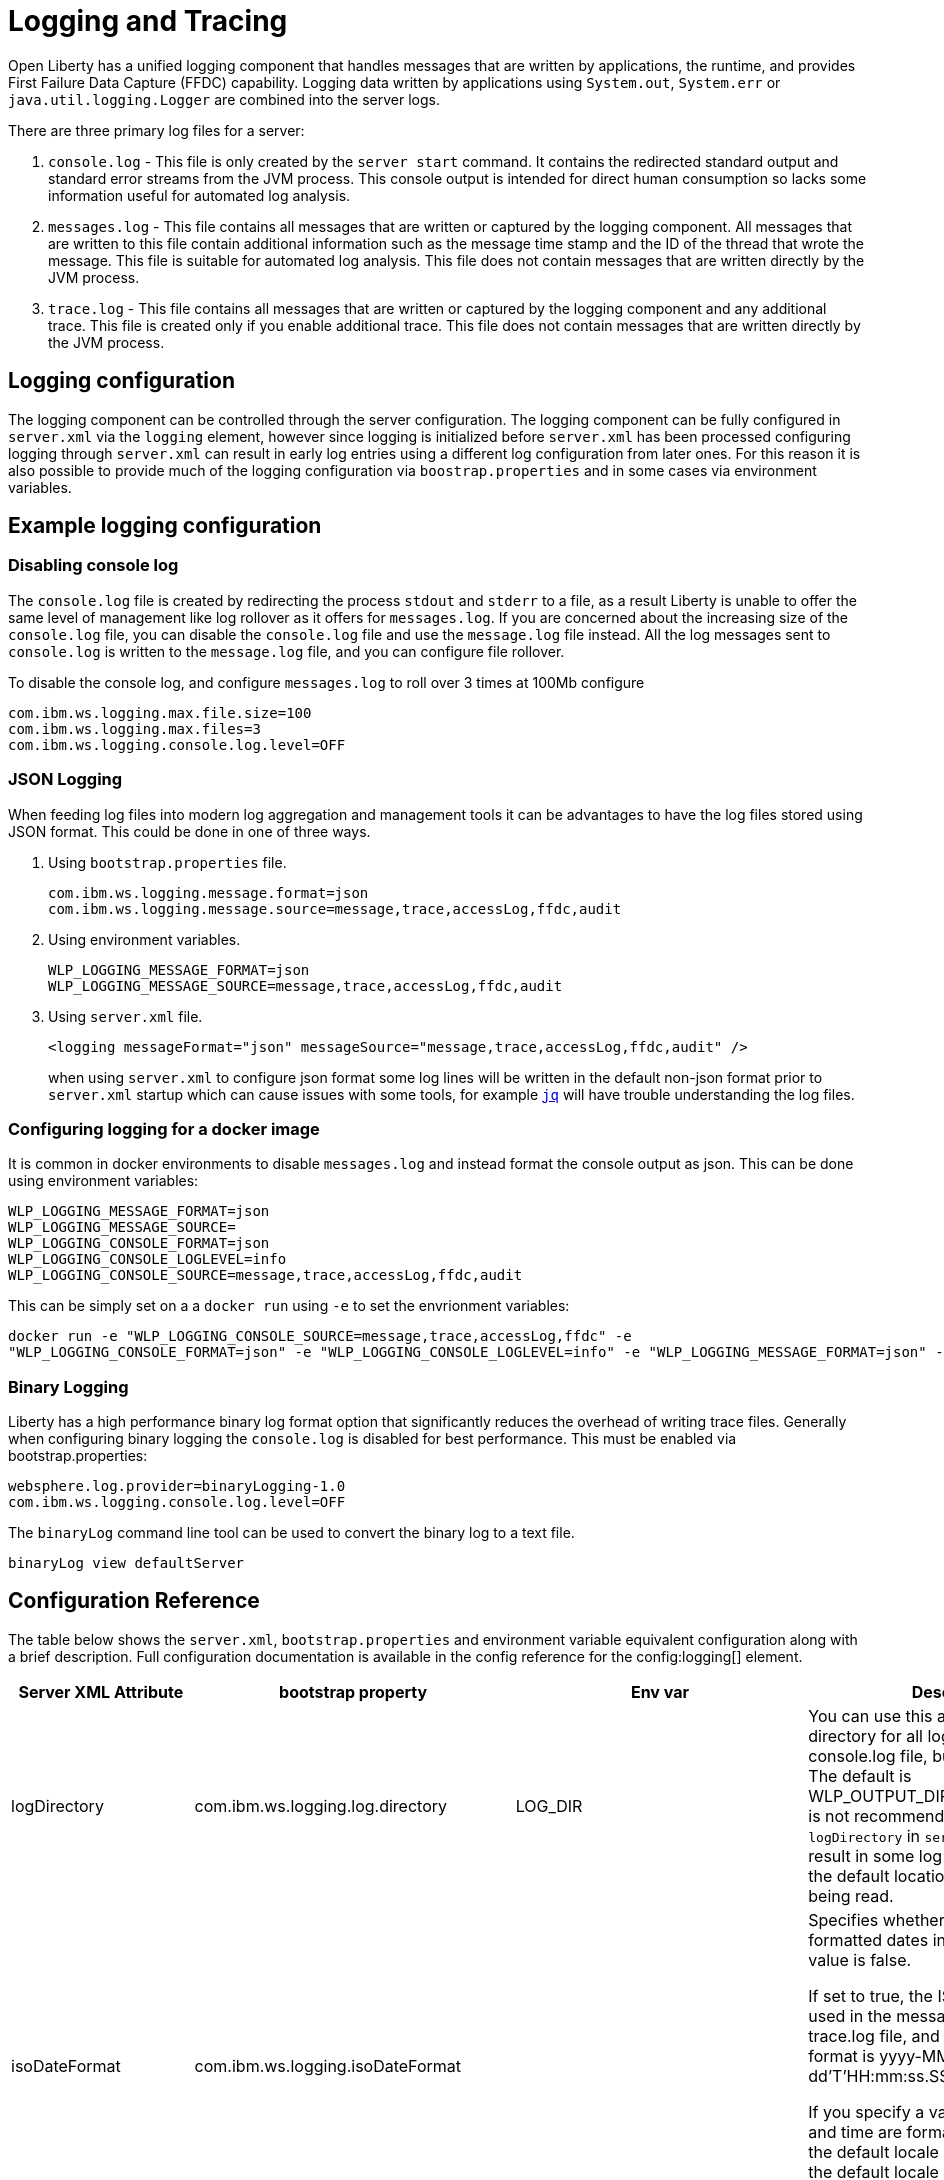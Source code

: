 // Copyright (c) 2013, 2019 IBM Corporation and others.
// Licensed under Creative Commons Attribution-NoDerivatives
// 4.0 International (CC BY-ND 4.0)
//   https://creativecommons.org/licenses/by-nd/4.0/
//
// Contributors:
//     IBM Corporation
//
:page-layout: general-reference
:page-type: general
= Logging and Tracing

Open Liberty has a unified logging component that handles messages that are written by applications, the runtime, and provides First Failure Data Capture (FFDC) capability. Logging data written by applications using `System.out`, `System.err` or `java.util.logging.Logger` are combined into the server logs.

There are three primary log files for a server:

1. `console.log` - This file is only created by the `server start` command. It contains the redirected standard output and standard error streams from the JVM process. This console output is intended for direct human consumption so lacks some information useful for automated log analysis.
2. `messages.log` - This file contains all messages that are written or captured by the logging component. All messages that are written to this file contain additional information such as the message time stamp and the ID of the thread that wrote the message. This file is suitable for automated log analysis. This file does not contain messages that are written directly by the JVM process.
3. `trace.log` - This file contains all messages that are written or captured by the logging component and any additional trace. This file is created only if you enable additional trace. This file does not contain messages that are written directly by the JVM process.

== Logging configuration
The logging component can be controlled through the server configuration. The logging component can be fully configured in `server.xml` via the `logging` element, however since logging is initialized before `server.xml` has been processed configuring logging through `server.xml` can result in early log entries using a different log configuration from later ones. For this reason it is also possible to provide much of the logging configuration via `boostrap.properties` and in some cases via environment variables.

== Example logging configuration

=== Disabling console log

The `console.log` file is created by redirecting the process `stdout` and `stderr` to a file, as a result Liberty is unable to offer the same level of management like log rollover as it offers for `messages.log`. If you are concerned about the increasing size of the `console.log` file, you can disable the `console.log` file and use the `message.log` file instead. All the log messages sent to `console.log` is written to the `message.log` file, and you can configure file rollover.

To disable the console log, and configure `messages.log` to roll over 3 times at 100Mb configure

  com.ibm.ws.logging.max.file.size=100
  com.ibm.ws.logging.max.files=3
  com.ibm.ws.logging.console.log.level=OFF

=== JSON Logging
When feeding log files into modern log aggregation and management tools it can be advantages to have the log files stored using JSON format. This could be done in one of three ways.

1. Using `bootstrap.properties` file.
+
   com.ibm.ws.logging.message.format=json
   com.ibm.ws.logging.message.source=message,trace,accessLog,ffdc,audit
+
2. Using environment variables.
+
   WLP_LOGGING_MESSAGE_FORMAT=json
   WLP_LOGGING_MESSAGE_SOURCE=message,trace,accessLog,ffdc,audit
+
3. Using `server.xml` file.
+
    <logging messageFormat="json" messageSource="message,trace,accessLog,ffdc,audit" />
+
when using `server.xml` to configure json format some log lines will be written in the default non-json format prior to `server.xml` startup which can cause issues with some tools, for example https://stedolan.github.io/jq/[`jq`] will have trouble understanding the log files.

=== Configuring logging for a docker image

It is common in docker environments to disable `messages.log` and instead format the console output as json. This can be done using environment variables:

    WLP_LOGGING_MESSAGE_FORMAT=json
    WLP_LOGGING_MESSAGE_SOURCE=
    WLP_LOGGING_CONSOLE_FORMAT=json
    WLP_LOGGING_CONSOLE_LOGLEVEL=info
    WLP_LOGGING_CONSOLE_SOURCE=message,trace,accessLog,ffdc,audit

This can be simply set on a a `docker run` using `-e` to set the envrionment variables:

   docker run -e "WLP_LOGGING_CONSOLE_SOURCE=message,trace,accessLog,ffdc" -e
   "WLP_LOGGING_CONSOLE_FORMAT=json" -e "WLP_LOGGING_CONSOLE_LOGLEVEL=info" -e "WLP_LOGGING_MESSAGE_FORMAT=json" -e "WLP_LOGGING_MESSAGE_SOURCE=" open-liberty

=== Binary Logging

Liberty has a high performance binary log format option that significantly reduces the overhead of writing trace files. Generally when configuring binary logging the `console.log` is disabled for best performance. This must be enabled via bootstrap.properties:

    websphere.log.provider=binaryLogging-1.0
    com.ibm.ws.logging.console.log.level=OFF

The `binaryLog` command line tool can be used to convert the binary log to a text file.

    binaryLog view defaultServer

== Configuration Reference

The table below shows the `server.xml`, `bootstrap.properties` and environment variable equivalent configuration along with a brief description. Full configuration documentation is available in the config reference for the config:logging[] element.
|===
| Server XML Attribute|bootstrap property|Env var|Description

|logDirectory
|com.ibm.ws.logging.log.directory
|LOG_DIR
|You can use this attribute to set a directory for all log files, excluding the console.log file, but including FFDC. The default is WLP_OUTPUT_DIR/serverName/logs. It is not recommended to set the `logDirectory` in `server.xml` since it can result in some log data being written to the default location prior to `server.xml` being read.

|isoDateFormat
|com.ibm.ws.logging.isoDateFormat
|
|Specifies whether to use ISO-8601 formatted dates in log files. The default value is false.

If set to true, the ISO-8601 format is used in the messages.log file, the trace.log file, and the FFDC logs. The format is yyyy-MM-dd'T'HH:mm:ss.SSSZ.

If you specify a value of false, the date and time are formatted according to the default locale set in the system. If the default locale is not found, the format is dd/MMM/yyyy HH:mm:ss:SSS z.

|maxFileSize
|com.ibm.ws.logging.max.file.size
|
|The maximum size (in MB) that a log file can reach before it is rolled. Setting the value to 0 will disable log rolling. The default value is 20. The `console.log` does not roll so this setting does not apply.

|maxFiles
|com.ibm.ws.logging.max.files
|
|How many of each of the logs files are kept. This setting also applies to the number of exception summary logs for FFDC. So if this number is 10, you might have 10 message logs, 10 trace logs, and 10 exception summaries in the ffdc/ directory. By default, the value is 2. The `console.log` does not roll so this setting does not apply.

|consoleLogLevel
|com.ibm.ws.logging.console.log.level
|WLP_LOGGING_CONSOLE_LOGLEVEL
|This filter controls the granularity of messages that go to the console. The valid values are INFO, AUDIT, WARNING, ERROR, and OFF. The default is AUDIT. If using with the Eclipse developer tools this must be set to the default.

|copySystemStreams
|com.ibm.ws.logging.copy.system.streams
|
|If true, messages that are written to the System.out and System.err streams are copied to process `stdout` and `stderr` and thus will appear in `console.log`. If false, those messages are written to configured logs such as `messages.log` or `trace.log`, but they are not copied to `stdout` and `stderr` and thus will not appear in `console.log`. The default value is true.

|messageFileName
|com.ibm.ws.logging.message.file.name
|
|The message log has a default name of `messages.log`. This file always exists, and contains INFO and other (AUDIT, WARNING, ERROR, FAILURE) messages in addition to `System.out` and `System.err`. This log also contains time stamps and the issuing thread ID. If the log file is rolled over, the names of earlier log files have the format `messages_timestamp.log`

|suppressSensitiveTrace
|
|
|The server trace can expose sensitive data when it traces untyped data, such as bytes received over a network connection. This attribute, when set to true, prevents potentially sensitive information from being exposed in log and trace files. The default value is false.

|traceFileName
|com.ibm.ws.logging.trace.file.name
|
|The `trace.log` file is only created if additional or detailed trace is enabled. `stdout` is recognized as a special value, and causes trace to be directed to the original standard out stream.

|traceSpecification
|com.ibm.ws.logging.trace.specification
|
|The trace string is used to selectively enable trace. The format of the log detail level specification:

component = level

where `component` specifies what log sources the `level` should be set to, and `level` specifies how much trace should be output using one of: `off`, `fatal`, `severe`, `warning`, `audit`, `info`, `config`, `detail`, `fine`, `finer`, `finest`, `all`. Multiple log detail level specifications can be provided by separating them with colons.

A component can be a logger name, trace group or class name. An asterisk * acts as a wildcard to match multiple components based on a prefix. For example:

- `*` Specifies all traceable code that is running in the application server, including the product system code and customer code.

- `com.ibm.ws.*` Specifies all classes with the package name beginning with com.ibm.ws.

- `com.ibm.ws.classloading.AppClassLoader` Specifies the AppClassLoader class only.

|traceFormat
|com.ibm.ws.logging.trace.format
|
|This attribute controls the format of the trace log. The default format for Liberty is `ENHANCED`. You can also use `BASIC` and `ADVANCED` formats.

|hideMessage
|com.ibm.ws.logging.hideMessage
|
|You can use this attribute to configure the messages keys that you want to hide from the `console.log` and `message.log` files. If the messages are configured to be hidden, then they are redirected to the `trace.log` file.

|messageSource
|com.ibm.ws.logging.message.source
|WLP_LOGGING_MESSAGE_SOURCE
|The list of comma-separated sources that route to the `messages.log` file. This property applies only when `messageFormat="json"`. Valid values are `message`, `trace`, `accessLog`, `ffdc`, and `audit`. By default, `messageSource` is set to `message`. To use the `audit` source, enable the Liberty feature:audit-1.0[] feature.

|messageFormat
|com.ibm.ws.logging.message.format
|WLP_LOGGING_MESSAGE_FORMAT
|The required format for the `messages.log` file. Valid values are `basic` or `json` format. By default, `messageFormat` is set to `basic`.

|consoleSource
|com.ibm.ws.logging.console.source
|WLP_LOGGING_CONSOLE_SOURCE
|The list of comma-separated sources that route to the console. This property applies only when `consoleFormat="json"`. Valid values are `message`, `trace`, `accessLog`, `ffdc`, and `audit`. By default, `consoleSource` is set to `message`. To use the `audit` source, enable the Liberty feature:audit-1.0[] feature.

|consoleFormat
|com.ibm.ws.logging.console.format
|WLP_LOGGING_CONSOLE_FORMAT
|The required format for the console. Valid values are `basic` or `json` format. By default, `consoleFormat` is set to `basic`.

|
|com.ibm.ws.logging.newLogsOnStart
|
|If set to true when Liberty starts, any existing `messages.log` or `trace.log` files are rolled over and logging writes to a new `messages.log` or `trace.log` file. If set to false `messages.log` or trace.log files only refresh when they hit the `maxFileSize`. The default is `true`.
|===
